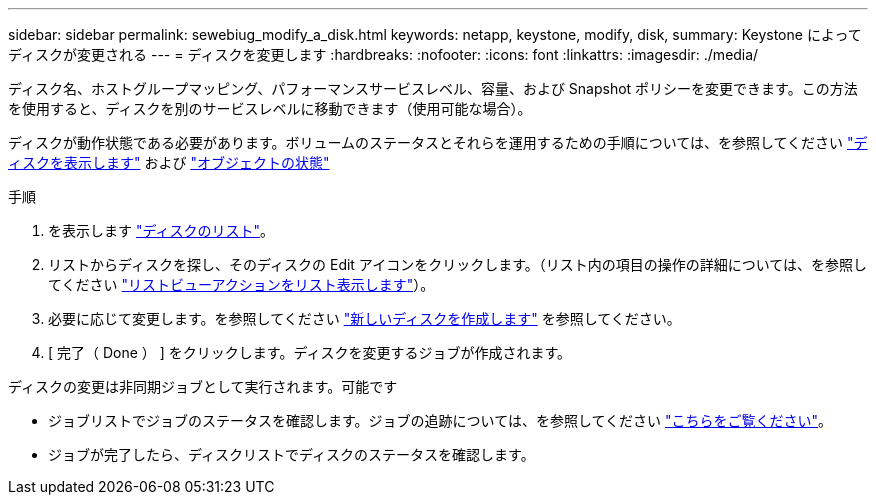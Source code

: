 ---
sidebar: sidebar 
permalink: sewebiug_modify_a_disk.html 
keywords: netapp, keystone, modify, disk, 
summary: Keystone によってディスクが変更される 
---
= ディスクを変更します
:hardbreaks:
:nofooter: 
:icons: font
:linkattrs: 
:imagesdir: ./media/


[role="lead"]
ディスク名、ホストグループマッピング、パフォーマンスサービスレベル、容量、および Snapshot ポリシーを変更できます。この方法を使用すると、ディスクを別のサービスレベルに移動できます（使用可能な場合）。

ディスクが動作状態である必要があります。ボリュームのステータスとそれらを運用するための手順については、を参照してください link:https://docs.netapp.com/us-en/keystone/sewebiug_view_shares.html["ディスクを表示します"] および link:https://docs.netapp.com/us-en/keystone/sewebiug_netapp_service_engine_web_interface_overview.html#Object-states["オブジェクトの状態"]

.手順
. を表示します link:sewebiug_view_disks.html#view-disks["ディスクのリスト"]。
. リストからディスクを探し、そのディスクの Edit アイコンをクリックします。（リスト内の項目の操作の詳細については、を参照してください link:sewebiug_netapp_service_engine_web_interface_overview.html#list-view["リストビューアクションをリスト表示します"]）。
. 必要に応じて変更します。を参照してください link:sewebiug_create_a_new_disk.html["新しいディスクを作成します"] を参照してください。
. [ 完了（ Done ） ] をクリックします。ディスクを変更するジョブが作成されます。


ディスクの変更は非同期ジョブとして実行されます。可能です

* ジョブリストでジョブのステータスを確認します。ジョブの追跡については、を参照してください link:https://docs.netapp.com/us-en/keystone/sewebiug_netapp_service_engine_web_interface_overview.html#jobs-and-job-status-indicator["こちらをご覧ください"]。
* ジョブが完了したら、ディスクリストでディスクのステータスを確認します。

